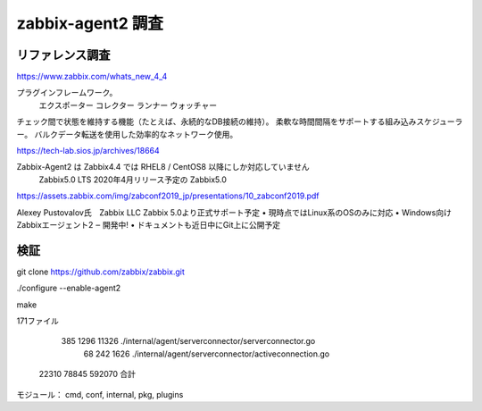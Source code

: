 zabbix-agent2 調査
==================

リファレンス調査
----------------

https://www.zabbix.com/whats_new_4_4

プラグインフレームワーク。
	エクスポーター
	コレクター
	ランナー
	ウォッチャー
チェック間で状態を維持する機能（たとえば、永続的なDB接続の維持）。
柔軟な時間間隔をサポートする組み込みスケジューラー。
バルクデータ転送を使用した効率的なネットワーク使用。

https://tech-lab.sios.jp/archives/18664

Zabbix-Agent2 は Zabbix4.4 では RHEL8 / CentOS8 以降にしか対応していません
 Zabbix5.0 LTS 
 2020年4月リリース予定の Zabbix5.0
 
https://assets.zabbix.com/img/zabconf2019_jp/presentations/10_zabconf2019.pdf

Alexey Pustovalov氏　Zabbix LLC 
Zabbix 5.0より正式サポート予定
• 現時点ではLinux系のOSのみに対応
• Windows向けZabbixエージェント2 ‒ 開発中!
• ドキュメントも近日中にGit上に公開予定

検証
----

git clone https://github.com/zabbix/zabbix.git

./configure --enable-agent2

make

171ファイル

   385   1296  11326 ./internal/agent/serverconnector/serverconnector.go
    68    242   1626 ./internal/agent/serverconnector/activeconnection.go
 22310  78845 592070 合計

モジュール： cmd, conf, internal, pkg, plugins


 